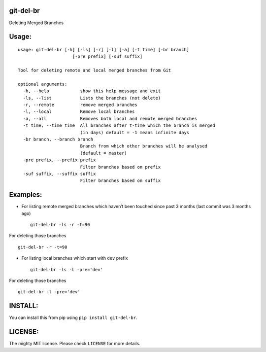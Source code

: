 git-del-br
==========

|GitHub issues| |GitHub stars| |GitHub license| |PyPI|

Deleting Merged Branches

Usage:
======

::

            usage: git-del-br [-h] [-ls] [-r] [-l] [-a] [-t time] [-br branch]
                                 [-pre prefix] [-suf suffix]
            
            Tool for deleting remote and local merged branches from Git
            
            optional arguments:
              -h, --help            show this help message and exit
              -ls, --list           Lists the branches (not delete)
              -r, --remote          remove merged branches
              -l, --local           Remove local branches
              -a, --all             Removes both local and remote merged branches
              -t time, --time time  All branches after t-time which the branch is merged
                                    (in days) default = -1 means infinite days
              -br branch, --branch branch
                                    Branch from which other branches will be analysed
                                    (default = master)
              -pre prefix, --prefix prefix
                                    Filter branches based on prefix
              -suf suffix, --suffix suffix
                                    Filter branches based on suffix

Examples:
=========

-  For listing remote merged branches which haven’t been touched since
   past 3 months (last commit was 3 months ago)

   ::

           git-del-br -ls -r -t=90

For deleting those branches

::

            git-del-br -r -t=90

-  For listing local branches which start with ``dev`` prefix

   ::

           git-del-br -ls -l -pre='dev'

For deleting those branches

::

            git-del-br -l -pre='dev'

INSTALL:
========

You can install this from pip using ``pip install git-del-br``.

LICENSE:
========

The mighty MIT license. Please check ``LICENSE`` for more details.

.. |GitHub issues| image:: https://img.shields.io/github/issues/tusharmakkar08/git-del-br.svg
   :target: https://github.com/tusharmakkar08/git-del-br/issues
.. |GitHub stars| image:: https://img.shields.io/github/stars/tusharmakkar08/git-del-br.svg
   :target: https://github.com/tusharmakkar08/git-del-br/stargazers
.. |GitHub license| image:: https://img.shields.io/badge/license-MIT-blue.svg
   :target: https://raw.githubusercontent.com/tusharmakkar08/git-del-br/master/LICENSE
.. |PyPI| image:: https://img.shields.io/pypi/v/git-del-br.svg?maxAge=2592000
   :target: https://pypi.python.org/pypi/git-del-br
